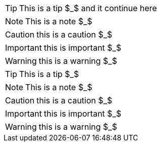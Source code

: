 // Admonition

TIP: This is a tip $_$
and it continue here

NOTE: This is a note $_$

CAUTION: this is a caution $_$

IMPORTANT: this is important $_$

WARNING: this is a warning $_$



[TIP]
====
This is a tip $_$
====

[NOTE]
====
This is a note $_$
====

[CAUTION]
====
this is a caution $_$
====

[IMPORTANT]
====
this is important $_$
====

[WARNING]
====
this is a warning $_$
====

    

